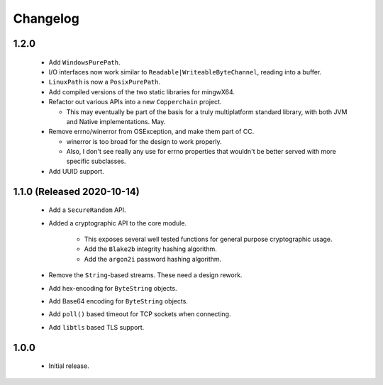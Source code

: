 .. _changelog:

Changelog
=========

1.2.0
-----

 - Add ``WindowsPurePath``.

 - I/O interfaces now work similar to ``Readable|WriteableByteChannel``, reading into a buffer.

 - ``LinuxPath`` is now a ``PosixPurePath``.

 - Add compiled versions of the two static libraries for mingwX64.

 - Refactor out various APIs into a new ``Copperchain`` project.

   - This may eventually be part of the basis for a truly multiplatform standard library, with
     both JVM and Native implementations. May.

 - Remove errno/winerror from OSException, and make them part of CC.

   - winerror is too broad for the design to work properly.

   - Also, I don't see really any use for errno properties that wouldn't be better served with
     more specific subclasses.

 - Add UUID support.

1.1.0 (Released 2020-10-14)
---------------------------

 - Add a ``SecureRandom`` API.

 - Added a cryptographic API to the core module.

    - This exposes several well tested functions for general purpose cryptographic usage.

    - Add the ``Blake2b`` integrity hashing algorithm.

    - Add the ``argon2i`` password hashing algorithm.

 - Remove the ``String``-based streams. These need a design rework.

 - Add hex-encoding for ``ByteString`` objects.

 - Add Base64 encoding for ``ByteString`` objects.

 - Add ``poll()`` based timeout for TCP sockets when connecting.

 - Add ``libtls`` based TLS support.

1.0.0
------

 - Initial release.
